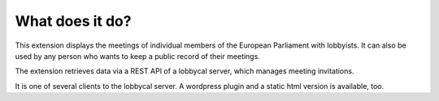 ﻿

.. ==================================================
.. FOR YOUR INFORMATION
.. --------------------------------------------------
.. -*- coding: utf-8 -*- with BOM.

.. ==================================================
.. DEFINE SOME TEXTROLES
.. --------------------------------------------------
.. role::   underline
.. role::   typoscript(code)
.. role::   ts(typoscript)
   :class:  typoscript
.. role::   php(code)


What does it do?
^^^^^^^^^^^^^^^^

This extension displays the meetings of individual members of the European Parliament with lobbyists. It can also be used by any person who wants to keep a public record of their meetings.

The extension retrieves data via a REST API of a lobbycal server, which manages meeting invitations.

It is one of several clients to the lobbycal server. A wordpress plugin and a static html version is available, too.

